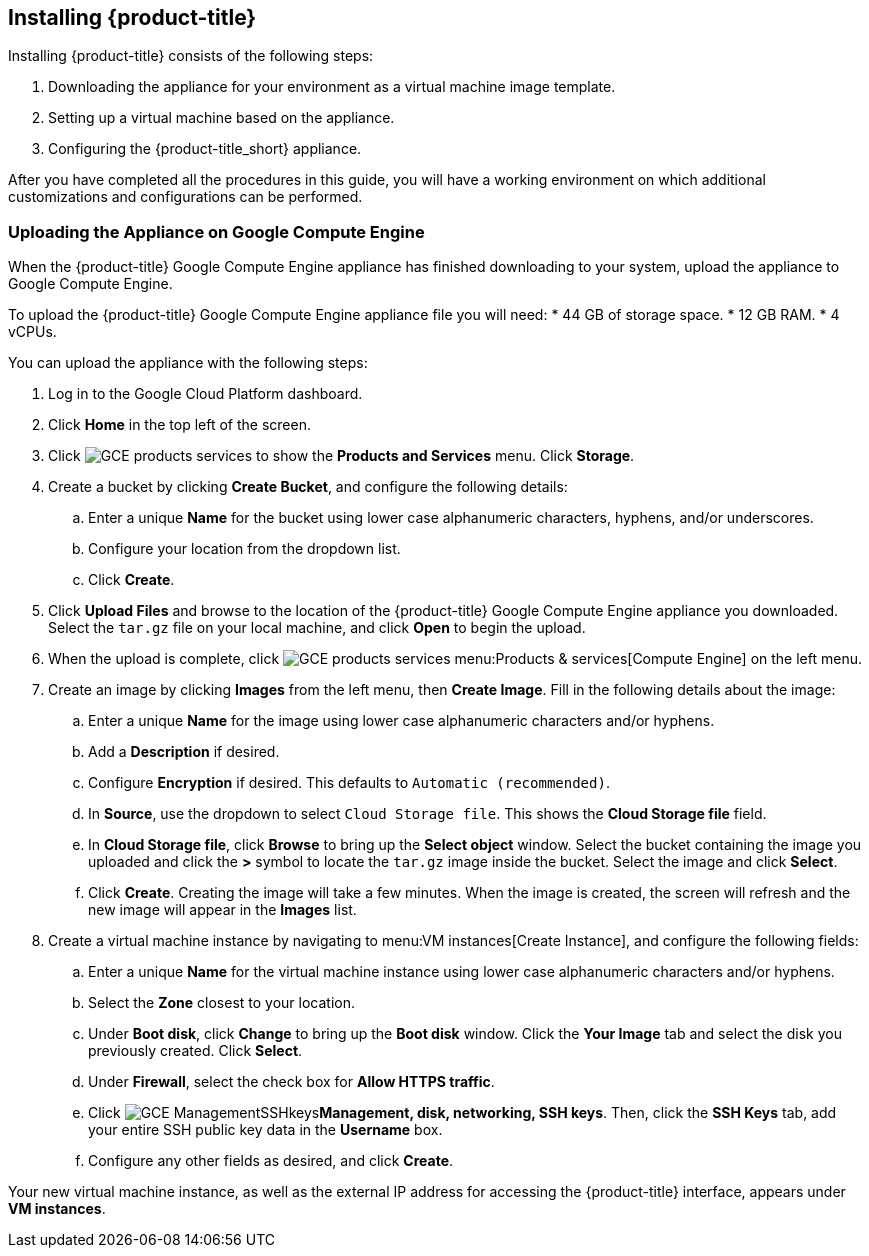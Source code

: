 [[installing-cloudforms]]
== Installing {product-title}

Installing {product-title} consists of the following steps:

. Downloading the appliance for your environment as a virtual machine image template.
. Setting up a virtual machine based on the appliance.
. Configuring the {product-title_short} appliance.

After you have completed all the procedures in this guide, you will have a working environment on which additional customizations and configurations can be performed.

ifdef::miq[]
[[obtaining-the-appliance]]
=== Obtaining the Appliance

. In a browser, navigate to link:manageiq.org/download[].
. Select *Google Compute Engine* from the *--Choose your platform--* list.
. Select *Stable* from the *--Choose a release--* list.
. Follow the instructions to download the appliance.
endif::miq[]

ifdef::cfme[]
[[obtaining-the-appliance]]
=== Obtaining the Appliance

. Go to link:https://access.redhat.com[access.redhat.com] and log in to the Red Hat Customer Portal using your customer account details.
. Click *Downloads* in the menu bar.
. Click *A-Z* to sort the product downloads alphabetically.
. Click *Red Hat CloudForms* to access the product download page.
. From the list of installers and images, click the *Download Now* link for *Google Compute Engine*.
endif::cfme[]

[[uploading-the-appliance-on-google-compute-engine]]
=== Uploading the Appliance on Google Compute Engine

When the {product-title} Google Compute Engine appliance has finished downloading to your system, upload the appliance to Google Compute Engine.

To upload the {product-title} Google Compute Engine appliance file you will need:
* 44 GB of storage space.
* 12 GB RAM.
* 4 vCPUs.

You can upload the appliance with the following steps:

. Log in to the Google Cloud Platform dashboard.
. Click *Home* in the top left of the screen.
. Click image:GCE-products-services.png[] to show the *Products and Services* menu. Click *Storage*.
. Create a bucket by clicking *Create Bucket*, and configure the following details:
.. Enter a unique *Name* for the bucket using lower case alphanumeric characters, hyphens, and/or underscores.
.. Configure your location from the dropdown list.
.. Click *Create*.
. Click *Upload Files* and browse to the location of the {product-title} Google Compute Engine appliance you downloaded. Select the `tar.gz` file on your local machine, and click *Open* to begin the upload.
. When the upload is complete, click image:GCE-products-services.png[] menu:Products & services[Compute Engine] on the left menu.
. Create an image by clicking *Images* from the left menu, then *Create Image*. Fill in the following details about the image:
.. Enter a unique *Name* for the image using lower case alphanumeric characters and/or hyphens.
.. Add a *Description* if desired.
.. Configure *Encryption* if desired. This defaults to `Automatic (recommended)`.
.. In *Source*, use the dropdown to select `Cloud Storage file`. This shows the *Cloud Storage file* field.
.. In *Cloud Storage file*, click *Browse* to bring up the *Select object* window. Select the bucket containing the image you uploaded and click the *>* symbol to locate the `tar.gz` image inside the bucket. Select the image and click *Select*.
.. Click *Create*. Creating the image will take a few minutes. When the image is created, the screen will refresh and the new image will appear in the *Images* list.
. Create a virtual machine instance by navigating to menu:VM instances[Create Instance], and configure the following fields:
.. Enter a unique *Name* for the virtual machine instance using lower case alphanumeric characters and/or hyphens.
.. Select the *Zone* closest to your location.
.. Under *Boot disk*, click *Change* to bring up the *Boot disk* window. Click the *Your Image* tab and select the disk you previously created. Click *Select*.
.. Under *Firewall*, select the check box for *Allow HTTPS traffic*.
.. Click image:GCE-ManagementSSHkeys.png[]*Management, disk, networking, SSH keys*. Then, click the *SSH Keys* tab, add your entire SSH public key data in the *Username* box.
.. Configure any other fields as desired, and click *Create*.

Your new virtual machine instance, as well as the external IP address for accessing the {product-title} interface, appears under *VM instances*.






